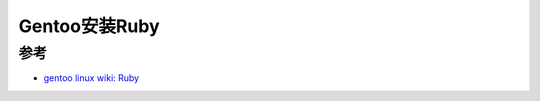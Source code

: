 .. _gentoo_install_ruby:

=====================
Gentoo安装Ruby
=====================

参考
======

- `gentoo linux wiki: Ruby <https://wiki.gentoo.org/wiki/Ruby>`_

